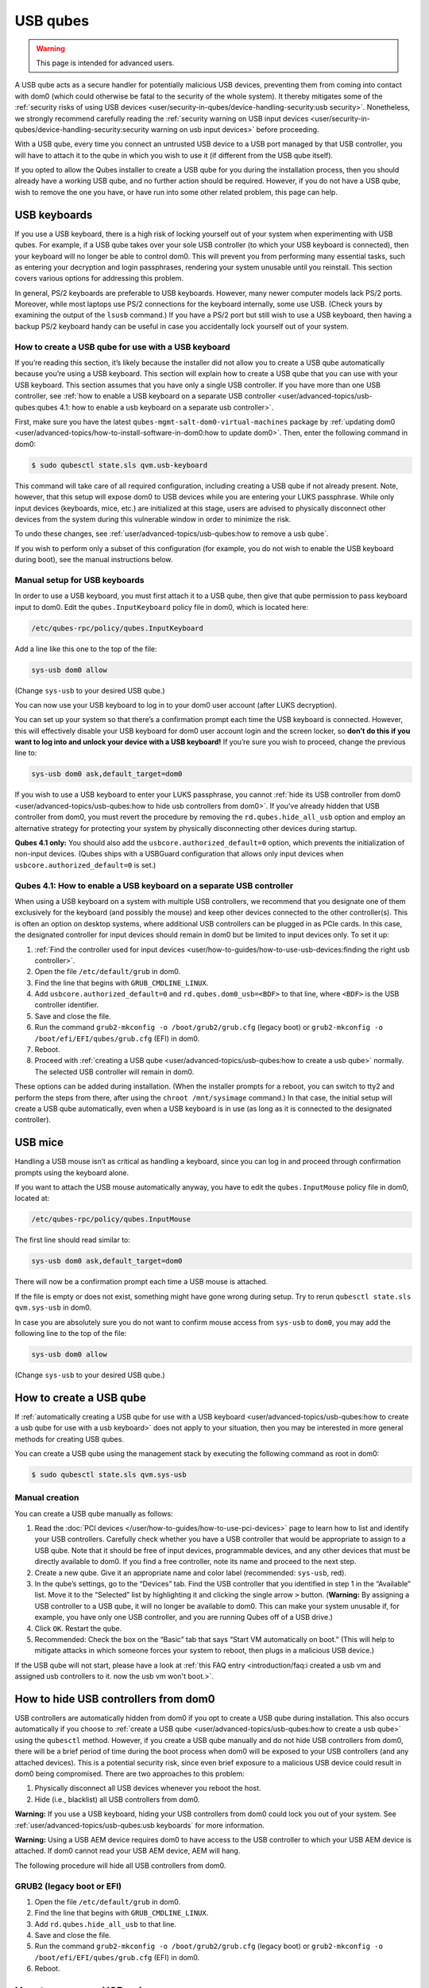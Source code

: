=========
USB qubes
=========

.. warning::

      This page is intended for advanced users.

A USB qube acts as a secure handler for potentially malicious USB devices, preventing them from coming into contact with dom0 (which could otherwise be fatal to the security of the whole system). It thereby mitigates some of the :ref:`security risks of using USB devices <user/security-in-qubes/device-handling-security:usb security>`. Nonetheless, we strongly recommend carefully reading the :ref:`security warning on USB input devices <user/security-in-qubes/device-handling-security:security warning on usb input devices>` before proceeding.

With a USB qube, every time you connect an untrusted USB device to a USB port managed by that USB controller, you will have to attach it to the qube in which you wish to use it (if different from the USB qube itself).

If you opted to allow the Qubes installer to create a USB qube for you during the installation process, then you should already have a working USB qube, and no further action should be required. However, if you do not have a USB qube, wish to remove the one you have, or have run into some other related problem, this page can help.

USB keyboards
-------------


If you use a USB keyboard, there is a high risk of locking yourself out of your system when experimenting with USB qubes. For example, if a USB qube takes over your sole USB controller (to which your USB keyboard is connected), then your keyboard will no longer be able to control dom0. This will prevent you from performing many essential tasks, such as entering your decryption and login passphrases, rendering your system unusable until you reinstall. This section covers various options for addressing this problem.

In general, PS/2 keyboards are preferable to USB keyboards. However, many newer computer models lack PS/2 ports. Moreover, while most laptops use PS/2 connections for the keyboard internally, some use USB. (Check yours by examining the output of the ``lsusb`` command.) If you have a PS/2 port but still wish to use a USB keyboard, then having a backup PS/2 keyboard handy can be useful in case you accidentally lock yourself out of your system.

How to create a USB qube for use with a USB keyboard
^^^^^^^^^^^^^^^^^^^^^^^^^^^^^^^^^^^^^^^^^^^^^^^^^^^^


If you’re reading this section, it’s likely because the installer did not allow you to create a USB qube automatically because you’re using a USB keyboard. This section will explain how to create a USB qube that you can use with your USB keyboard. This section assumes that you have only a single USB controller. If you have more than one USB controller, see :ref:`how to enable a USB keyboard on a separate USB controller <user/advanced-topics/usb-qubes:qubes 4.1: how to enable a usb keyboard on a separate usb controller>`.

First, make sure you have the latest ``qubes-mgmt-salt-dom0-virtual-machines`` package by :ref:`updating dom0 <user/advanced-topics/how-to-install-software-in-dom0:how to update dom0>`. Then, enter the following command in dom0:

.. code:: console

      $ sudo qubesctl state.sls qvm.usb-keyboard



This command will take care of all required configuration, including creating a USB qube if not already present. Note, however, that this setup will expose dom0 to USB devices while you are entering your LUKS passphrase. While only input devices (keyboards, mice, etc.) are initialized at this stage, users are advised to physically disconnect other devices from the system during this vulnerable window in order to minimize the risk.

To undo these changes, see :ref:`user/advanced-topics/usb-qubes:how to remove a usb qube`.

If you wish to perform only a subset of this configuration (for example, you do not wish to enable the USB keyboard during boot), see the manual instructions below.

Manual setup for USB keyboards
^^^^^^^^^^^^^^^^^^^^^^^^^^^^^^


In order to use a USB keyboard, you must first attach it to a USB qube, then give that qube permission to pass keyboard input to dom0. Edit the ``qubes.InputKeyboard`` policy file in dom0, which is located here:

.. code:: text

      /etc/qubes-rpc/policy/qubes.InputKeyboard



Add a line like this one to the top of the file:

.. code:: text

      sys-usb dom0 allow



(Change ``sys-usb`` to your desired USB qube.)

You can now use your USB keyboard to log in to your dom0 user account (after LUKS decryption).

You can set up your system so that there’s a confirmation prompt each time the USB keyboard is connected. However, this will effectively disable your USB keyboard for dom0 user account login and the screen locker, so **don’t do this if you want to log into and unlock your device with a USB keyboard!** If you’re sure you wish to proceed, change the previous line to:

.. code:: text

      sys-usb dom0 ask,default_target=dom0



If you wish to use a USB keyboard to enter your LUKS passphrase, you cannot :ref:`hide its USB controller from dom0 <user/advanced-topics/usb-qubes:how to hide usb controllers from dom0>`. If you’ve already hidden that USB controller from dom0, you must revert the procedure by removing the ``rd.qubes.hide_all_usb`` option and employ an alternative strategy for protecting your system by physically disconnecting other devices during startup.

**Qubes 4.1 only:** You should also add the ``usbcore.authorized_default=0`` option, which prevents the initialization of non-input devices. (Qubes ships with a USBGuard configuration that allows only input devices when ``usbcore.authorized_default=0`` is set.)

Qubes 4.1: How to enable a USB keyboard on a separate USB controller
^^^^^^^^^^^^^^^^^^^^^^^^^^^^^^^^^^^^^^^^^^^^^^^^^^^^^^^^^^^^^^^^^^^^


When using a USB keyboard on a system with multiple USB controllers, we recommend that you designate one of them exclusively for the keyboard (and possibly the mouse) and keep other devices connected to the other controller(s). This is often an option on desktop systems, where additional USB controllers can be plugged in as PCIe cards. In this case, the designated controller for input devices should remain in dom0 but be limited to input devices only. To set it up:

1. :ref:`Find the controller used for input devices <user/how-to-guides/how-to-use-usb-devices:finding the right usb controller>`.

2. Open the file ``/etc/default/grub`` in dom0.

3. Find the line that begins with ``GRUB_CMDLINE_LINUX``.

4. Add ``usbcore.authorized_default=0`` and ``rd.qubes.dom0_usb=<BDF>`` to that line, where ``<BDF>`` is the USB controller identifier.

5. Save and close the file.

6. Run the command ``grub2-mkconfig -o /boot/grub2/grub.cfg`` (legacy boot) or ``grub2-mkconfig -o /boot/efi/EFI/qubes/grub.cfg`` (EFI) in dom0.

7. Reboot.

8. Proceed with :ref:`creating a USB qube <user/advanced-topics/usb-qubes:how to create a usb qube>` normally. The selected USB controller will remain in dom0.



These options can be added during installation. (When the installer prompts for a reboot, you can switch to tty2 and perform the steps from there, after using the ``chroot /mnt/sysimage`` command.) In that case, the initial setup will create a USB qube automatically, even when a USB keyboard is in use (as long as it is connected to the designated controller).

USB mice
--------


Handling a USB mouse isn’t as critical as handling a keyboard, since you can log in and proceed through confirmation prompts using the keyboard alone.

If you want to attach the USB mouse automatically anyway, you have to edit the ``qubes.InputMouse`` policy file in dom0, located at:

.. code:: text

      /etc/qubes-rpc/policy/qubes.InputMouse



The first line should read similar to:

.. code:: text

      sys-usb dom0 ask,default_target=dom0



There will now be a confirmation prompt each time a USB mouse is attached.

If the file is empty or does not exist, something might have gone wrong during setup. Try to rerun ``qubesctl state.sls qvm.sys-usb`` in dom0.

In case you are absolutely sure you do not want to confirm mouse access from ``sys-usb`` to ``dom0``, you may add the following line to the top of the file:

.. code:: text

      sys-usb dom0 allow



(Change ``sys-usb`` to your desired USB qube.)

How to create a USB qube
------------------------


If :ref:`automatically creating a USB qube for use with a USB keyboard <user/advanced-topics/usb-qubes:how to create a usb qube for use with a usb keyboard>` does not apply to your situation, then you may be interested in more general methods for creating USB qubes.

You can create a USB qube using the management stack by executing the following command as root in dom0:

.. code:: console

      $ sudo qubesctl state.sls qvm.sys-usb



Manual creation
^^^^^^^^^^^^^^^


You can create a USB qube manually as follows:

1. Read the :doc:`PCI devices </user/how-to-guides/how-to-use-pci-devices>` page to learn how to list and identify your USB controllers. Carefully check whether you have a USB controller that would be appropriate to assign to a USB qube. Note that it should be free of input devices, programmable devices, and any other devices that must be directly available to dom0. If you find a free controller, note its name and proceed to the next step.

2. Create a new qube. Give it an appropriate name and color label (recommended: ``sys-usb``, red).

3. In the qube’s settings, go to the “Devices” tab. Find the USB controller that you identified in step 1 in the “Available” list. Move it to the “Selected” list by highlighting it and clicking the single arrow ``>`` button. (**Warning:** By assigning a USB controller to a USB qube, it will no longer be available to dom0. This can make your system unusable if, for example, you have only one USB controller, and you are running Qubes off of a USB drive.)

4. Click ``OK``. Restart the qube.

5. Recommended: Check the box on the “Basic” tab that says “Start VM automatically on boot.” (This will help to mitigate attacks in which someone forces your system to reboot, then plugs in a malicious USB device.)



If the USB qube will not start, please have a look at :ref:`this FAQ entry <introduction/faq:i created a usb vm and assigned usb controllers to it. now the usb vm won't boot.>`.

How to hide USB controllers from dom0
-------------------------------------


USB controllers are automatically hidden from dom0 if you opt to create a USB qube during installation. This also occurs automatically if you choose to :ref:`create a USB qube <user/advanced-topics/usb-qubes:how to create a usb qube>` using the ``qubesctl`` method. However, if you create a USB qube manually and do not hide USB controllers from dom0, there will be a brief period of time during the boot process when dom0 will be exposed to your USB controllers (and any attached devices). This is a potential security risk, since even brief exposure to a malicious USB device could result in dom0 being compromised. There are two approaches to this problem:

1. Physically disconnect all USB devices whenever you reboot the host.

2. Hide (i.e., blacklist) all USB controllers from dom0.



**Warning:** If you use a USB keyboard, hiding your USB controllers from dom0 could lock you out of your system. See :ref:`user/advanced-topics/usb-qubes:usb keyboards` for more information.

**Warning:** Using a USB AEM device requires dom0 to have access to the USB controller to which your USB AEM device is attached. If dom0 cannot read your USB AEM device, AEM will hang.

The following procedure will hide all USB controllers from dom0.

GRUB2 (legacy boot or EFI)
^^^^^^^^^^^^^^^^^^^^^^^^^^


1. Open the file ``/etc/default/grub`` in dom0.

2. Find the line that begins with ``GRUB_CMDLINE_LINUX``.

3. Add ``rd.qubes.hide_all_usb`` to that line.

4. Save and close the file.

5. Run the command ``grub2-mkconfig -o /boot/grub2/grub.cfg`` (legacy boot) or ``grub2-mkconfig -o /boot/efi/EFI/qubes/grub.cfg`` (EFI) in dom0.

6. Reboot.



How to remove a USB qube
------------------------


**Warning:** This procedure will result in your USB controller(s) being attached directly to dom0.

GRUB2
^^^^^


1. Shut down the USB qube.

2. In Qubes Manager, right-click on the USB qube and select “Remove VM.”

3. Open the file ``/etc/default/grub`` in dom0.

4. Find the line(s) that begins with ``GRUB_CMDLINE_LINUX``.

5. If ``rd.qubes.hide_all_usb`` appears anywhere in those lines, remove it.

6. Save and close the file.

7. Run the command ``grub2-mkconfig -o /boot/grub2/grub.cfg`` in dom0.

8. Reboot.



Qubes 4.0: EFI
^^^^^^^^^^^^^^


1. Shut down the USB qube.

2. In Qubes Manager, right-click on the USB qube and select “Remove VM.”

3. Open the file ``/boot/efi/EFI/qubes/xen.cfg`` in dom0.

4. Find the line(s) that begins with ``kernel=``.

5. If ``rd.qubes.hide_all_usb`` appears anywhere in those lines, remove it.

6. Save and close the file.

7. Reboot.


